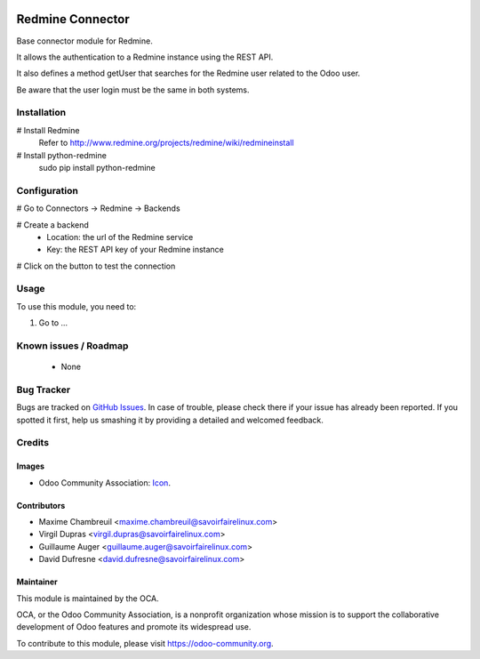 .. image:: https://img.shields.io/badge/licence-AGPL--3-blue.svg
   :target: http://www.gnu.org/licenses/agpl-3.0-standalone.html
   :alt: License: AGPL-3

=================
Redmine Connector
=================

Base connector module for Redmine.

It allows the authentication to a Redmine instance using the REST API.

It also defines a method getUser that searches for the Redmine user related
to the Odoo user.

Be aware that the user login must be the same in both systems.

Installation
============

# Install Redmine
    Refer to http://www.redmine.org/projects/redmine/wiki/redmineinstall

# Install python-redmine
    sudo pip install python-redmine


Configuration
=============

# Go to Connectors -> Redmine -> Backends

# Create a backend
    - Location: the url of the Redmine service
    - Key: the REST API key of your Redmine instance

# Click on the button to test the connection

Usage
=====

To use this module, you need to:

#. Go to ...

.. image:: https://odoo-community.org/website/image/ir.attachment/5784_f2813bd/datas
   :alt: Try me on Runbot
   :target: https://runbot.odoo-community.org/runbot/169/8.0

Known issues / Roadmap
======================

 - None

Bug Tracker
===========

Bugs are tracked on `GitHub Issues
<https://github.com/OCA/connector-redmine/issues>`_. In case of trouble, please
check there if your issue has already been reported. If you spotted it first,
help us smashing it by providing a detailed and welcomed feedback.

Credits
=======

Images
------

* Odoo Community Association: `Icon <https://github.com/OCA/maintainer-tools/blob/master/template/module/static/description/icon.svg>`_.

Contributors
------------

* Maxime Chambreuil <maxime.chambreuil@savoirfairelinux.com>
* Virgil Dupras <virgil.dupras@savoirfairelinux.com>
* Guillaume Auger <guillaume.auger@savoirfairelinux.com>
* David Dufresne <david.dufresne@savoirfairelinux.com>


Maintainer
----------

.. image:: https://odoo-community.org/logo.png
   :alt: Odoo Community Association
   :target: https://odoo-community.org

This module is maintained by the OCA.

OCA, or the Odoo Community Association, is a nonprofit organization whose
mission is to support the collaborative development of Odoo features and
promote its widespread use.

To contribute to this module, please visit https://odoo-community.org.

